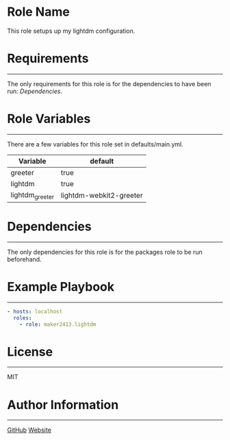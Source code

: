 * Role Name

This role setups up my lightdm configuration.

* Requirements
------------

The only requirements for this role is for the dependencies to have been run: [[*Dependencies][Dependencies]].

* Role Variables
--------------

There are a few variables for this role set in defaults/main.yml.
| Variable        | default                 |
|-----------------+-------------------------|
| greeter         | true                    |
| lightdm         | true                    |
| lightdm_greeter | lightdm-webkit2-greeter |

* Dependencies
------------

The only dependencies for this role is for the packages role to be run beforehand.

* Example Playbook
----------------

#+BEGIN_SRC yaml
  - hosts: localhost
    roles:
      - role: maker2413.lightdm
#+END_SRC

* License
-------

MIT

* Author Information
------------------

[[https://github.com/maker2413][GitHub]]
[[https://www.ethancpost.com][Website]]
